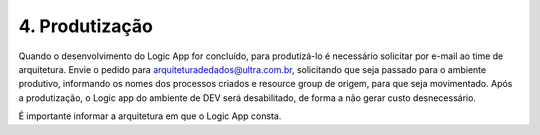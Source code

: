 4. Produtização
+++++++++++++++++++

Quando o desenvolvimento do Logic App for concluído, para produtizá-lo é necessário solicitar por e-mail ao time de arquitetura. Envie o pedido para arquiteturadedados@ultra.com.br, solicitando que seja passado para o ambiente produtivo, informando os nomes dos processos criados e resource group de origem, para que seja movimentado. Após a produtização, o Logic app do ambiente de DEV será desabilitado, de forma a não gerar custo desnecessário. 

É importante informar a arquitetura em que o Logic App consta. 